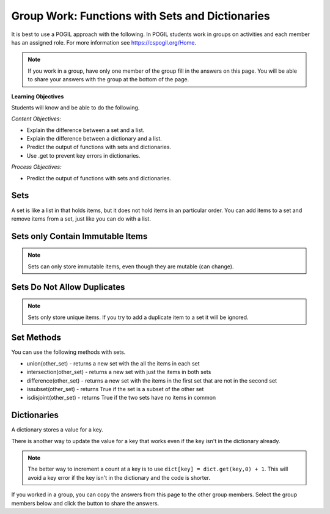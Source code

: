 Group Work: Functions with Sets and Dictionaries
------------------------------------------------------

It is best to use a POGIL approach with the following. In POGIL students work
in groups on activities and each member has an assigned role.  For more information see `https://cspogil.org/Home <https://cspogil.org/Home>`_.

.. note::

   If you work in a group, have only one member of the group fill in the answers on this page.  You will be able to share your answers with the group at the bottom of the page.

**Learning Objectives**

Students will know and be able to do the following.

*Content Objectives:*

* Explain the difference between a set and a list.
* Explain the difference between a dictionary and a list.
* Predict the output of functions with sets and dictionaries.
* Use .get to prevent key errors in dictionaries.

*Process Objectives:*

* Predict the output of functions with sets and dictionaries.

Sets
============================

A set is like a list in that holds items, but it does not hold items in an particular order.  
You can add items to a set and remove items from a set, just like you can do with a list. 

.. activecode:: func_set_add_rem_ac
    :caption: Adding and removing items from a set

    Run this code to see what it prints.
    ~~~~
    # function definition
    s1 = {1, 2, 3}
    print(s1)
    s1.add(4)
    print(s1)
    s1.remove(2)
    print(s1)

.. fillintheblank:: funct_tuple_test_char
    :practice: T

    What characters are used to inintialize the values in a set in the code above?

    - :{}|curly braces: Use curly braces to initialize a set with items seperated by commas.
      :.*: What charcaters enclose the set values for s1?  

Sets only Contain Immutable Items
==================================

.. activecode:: func_set_add_type_ac
    :caption: Working with sets

    Run this code to see what happens. Then remove any code that causes and error and run it again.
    ~~~~
    # function definition
    s1 = set()
    s1.add(1)
    print(s1)
    s1.add("hi")
    print(s1)
    s1.add((1, 2))
    print(s1)
    s1.add([1, 3, 2])
    print(s1)

.. mchoice:: funct_set_add_types_mc
    :practice: T

    Which of the following types can be added to a set?

    -   Strings

        +   Yes, Strings are immutable.

    -   Lists

        -   No, Lists can change.

    -   Tuples

        +   Yes, Tuples are immutable.

    -   Integers

        +   Yes, Integers are immutable.

.. Note::

   Sets can only store immutable items, even though they are mutable (can change).

Sets Do Not Allow Duplicates
=============================

.. mchoice:: funct_set_add_dup_mc
    :practice: T

    What values will be printed last from the code below?

    -   Nothing will print.  You will get an error since you are trying to add a duplicate item to a set.

        -   No, it will actually ignore the duplicate item.

    -   1, 2, 3 

        +  Yes, it ignores the duplicate item.

    -   1, 2, 3, 3 

        -   No, sets do not allow duplicate items.


.. activecode:: func_set_add_dup_ac
    :caption: Working with sets

    Run this code to see what it prints.
    ~~~~
    # function definition
    s1 = {1, 2, 3}
    print(s1)
    s1.add(1)
    print(s1)

.. Note::

   Sets only store unique items.  If you try to add a duplicate item to a set it will be ignored.  

Set Methods
==============
You can use the following methods with sets.

* union(other_set) - returns a new set with the all the items in each set
* intersection(other_set) - returns a new set with just the items in both sets
* difference(other_set) - returns a new set with the items in the first set that are not in the second set
* issubset(other_set) - returns True if the set is a subset of the other set
* isdisjoint(other_set) - returns True if the two sets have no items in common


.. activecode:: func_set_union_int_ac
    :caption: Set methods

    Run this code to see what it prints.
    ~~~~
    # function definition
    s1 = {1, 2, 3}
    s2 = {3, 4, 5}
    print(s1.union(s2))
    print(s1 | s2)
    print(s1.intersection(s2))
    print(s1 & s2)

.. fillintheblank:: funct_set_union_fitb
    :practice: T

    What character can be used to indicate the union of two sets as shown in the code above?
    - :\|: Use a pipe to indicate the union of two sets.
      :.*: Which gives the same output as the union method? 

.. activecode:: func_set_diff_sub_ac
    :caption: Set methods

    Run this code to see what it prints.
    ~~~~
    # function definition
    s1 = {1, 2, 3}
    s2 = {3, 4, 5}
    print(s1.difference(s2))
    print(s1 - s2)
    print(s1.issubset(s2))
    print(s1 <= s2)

.. fillintheblank:: funct_set_diff_fitb
    :practice: T

    What character is used to indicate the difference between two sets in the code above?
    - :\-: Use a dash to indicate the difference between two sets.
      :.*: Which gives the same output as the difference method?

Dictionaries
============================

A dictionary stores a value for a key.

.. fillintheblank:: funct_dict_num_t

    What is the first thing the code below prints?

    - :2: It prints the number of t's in the string.
      :3: A 'T' is different from a 't'.
      :.*: Try again!

.. activecode:: func_dict_example
    :caption: Example with a dictionary

    Run this code to see what it prints.
    ~~~~
    # function definition
    def count_chars(str):
        letter_dict = dict()
        for char in str:
            if char in letter_dict:
                letter_dict[char] = letter_dict[char] + 1
            else:
                letter_dict[char] = 1
        return letter_dict

    d1 = count_chars("This is a test")
    print(d1['t'])
    d1 = count_chars("Run, run as fast as you can")
    print(d1['a'])
    print(d1)
    print(type(d1))

.. shortanswer:: func_dict_key_error_sa

   Look at the Python code below.  What do you think will happen when you run the following code?


.. activecode:: func_dict_with_key_error
    :caption: Example with a dictionary

    Run this code to see what it prints.
    ~~~~
    d = {}
    d['north'] = "Michigan"
    d['south'] = "Kentucky"
    print(d['east'])

There is another way to update the value for a key that works even if the key isn't in the dictionary already.

.. activecode:: func_dict_example_v2
    :caption: Example with a dictionary

    Run this code to see what it prints.
    ~~~~
    # function definition
    def count_chars(str):
        letter_dict = dict()
        for char in str:

            # use .get to stop key errors but if not there
            # use 0 and then add 1 to the returned value
            letter_dict[char] = letter_dict.get(char,0) + 1

        return letter_dict

    d1 = count_chars("This is a test")
    print(d1['t'])
    d1 = count_chars("Run, run as fast as you can")
    print(d1['a'])
    print(d1)

.. note::

   The better way to increment a count at a key is to use
   ``dict[key] = dict.get(key,0) + 1``.  This will avoid a key error if the key isn't in the dictionary and the code is shorter.

.. dragndrop:: funct_set_dict_dnd
    :practice: T
    :feedback: Read this page and try again.
    :match_1: ["a", "b"]||| List
    :match_2: ("a", "b")|||Tuple
    :match_3: "ab"|||String
    :match_4: {1, 2, 3}||| Set
    :match_5: {"a": 5, "b": 2}|||Dictionary

    Drag each item to its type.

.. mchoice:: funct_set_dict_which_are_immutable_mc
    :practice: T

    Which of the following types are immutable (don't change)?

    -   Strings

        +   Yes, Strings are immutable.

    -   Lists

        -   No, Lists can change.

    -   Tuples

        +   Yes, Tuples are immutable.

     -   Sets

        -   No, sets can change.

    -   Dictionaries

        -   No, Dictionaries can change.

If you worked in a group, you can copy the answers from this page to the other group members.  Select the group members below and click the button to share the answers.

.. groupsub:: func_tuplesanddict_groupsub
   :limit: 3
